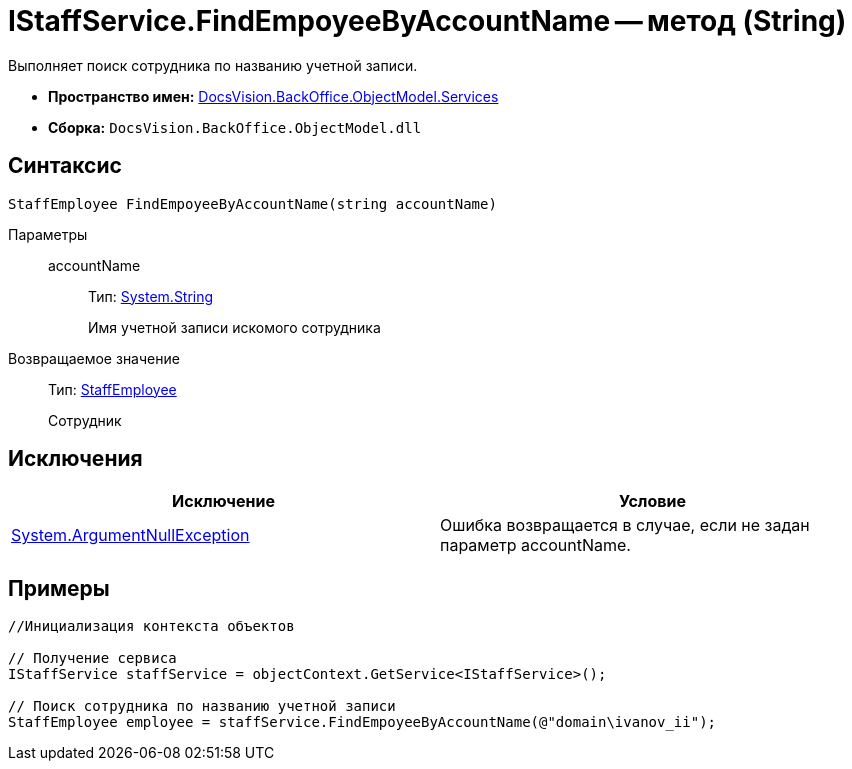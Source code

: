 = IStaffService.FindEmpoyeeByAccountName -- метод (String)

Выполняет поиск сотрудника по названию учетной записи.

* *Пространство имен:* xref:api/DocsVision/BackOffice/ObjectModel/Services/Services_NS.adoc[DocsVision.BackOffice.ObjectModel.Services]
* *Сборка:* `DocsVision.BackOffice.ObjectModel.dll`

== Синтаксис

[source,csharp]
----
StaffEmployee FindEmpoyeeByAccountName(string accountName)
----

Параметры::
accountName:::
Тип: http://msdn.microsoft.com/ru-ru/library/system.string.aspx[System.String]
+
Имя учетной записи искомого сотрудника

Возвращаемое значение::
Тип: xref:api/DocsVision/BackOffice/ObjectModel/StaffEmployee_CL.adoc[StaffEmployee]
+
Сотрудник

== Исключения

[cols=",",options="header"]
|===
|Исключение |Условие
|http://msdn.microsoft.com/ru-ru/library/system.argumentnullexception.aspx[System.ArgumentNullException] |Ошибка возвращается в случае, если не задан параметр accountName.
|===

== Примеры

[source,csharp]
----
//Инициализация контекста объектов

// Получение сервиса
IStaffService staffService = objectContext.GetService<IStaffService>();

// Поиск сотрудника по названию учетной записи
StaffEmployee employee = staffService.FindEmpoyeeByAccountName(@"domain\ivanov_ii");
----
